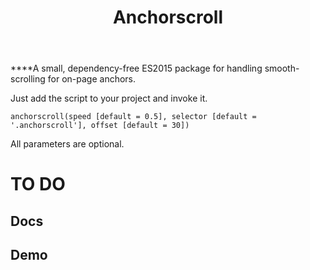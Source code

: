 #+TITLE: Anchorscroll

****A small, dependency-free ES2015 package for handling smooth-scrolling for on-page anchors.

Just add the script to your project and invoke it.

#+BEGIN_SRC
anchorscroll(speed [default = 0.5], selector [default = '.anchorscroll'], offset [default = 30])
#+END_SRC

All parameters are optional.

* TO DO
** Docs 
** Demo

